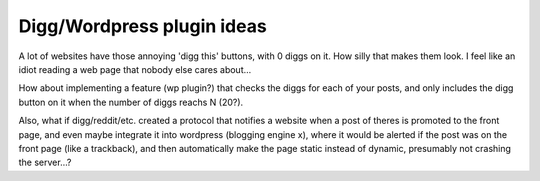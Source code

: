 .. post:: 2007-10-30 15:38:43

Digg/Wordpress plugin ideas
===========================

A lot of websites have those annoying 'digg this' buttons, with 0
diggs on it. How silly that makes them look. I feel like an idiot
reading a web page that nobody else cares about...

How about implementing a feature (wp plugin?) that checks the diggs
for each of your posts, and only includes the digg button on it
when the number of diggs reachs N (20?).

Also, what if digg/reddit/etc. created a protocol that notifies a
website when a post of theres is promoted to the front page, and
even maybe integrate it into wordpress (blogging engine x), where
it would be alerted if the post was on the front page (like a
trackback), and then automatically make the page static instead of
dynamic, presumably not crashing the server...?


